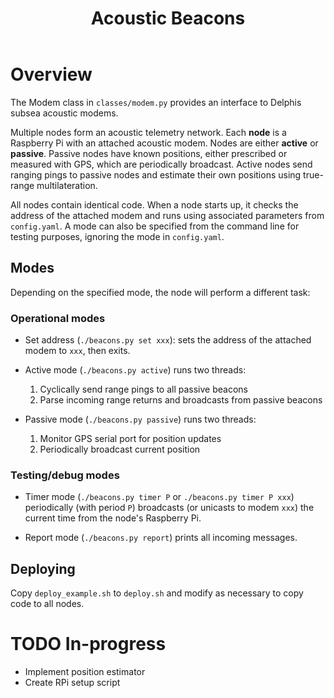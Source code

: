 #+TITLE: Acoustic Beacons

* Overview

The Modem class in ~classes/modem.py~ provides an interface to Delphis subsea acoustic modems.

Multiple nodes form an acoustic telemetry network. Each *node* is a Raspberry Pi with an attached acoustic modem. Nodes are either *active* or *passive*. Passive nodes have known positions, either prescribed or measured with GPS, which are periodically broadcast. Active nodes send ranging pings to passive nodes and estimate their own positions using true-range multilateration.

All nodes contain identical code. When a node starts up, it checks the address of the attached modem and runs using associated parameters from ~config.yaml~. A mode can also be specified from the command line for testing purposes, ignoring the mode in ~config.yaml~.

** Modes
Depending on the specified mode, the node will perform a different task:

*** Operational modes

- Set address (~./beacons.py set xxx~): sets the address of the attached modem to ~xxx~, then exits.

- Active mode (~./beacons.py active~) runs two threads:
  1) Cyclically send range pings to all passive beacons
  2) Parse incoming range returns and broadcasts from passive beacons

- Passive mode (~./beacons.py passive~) runs two threads:
  1) Monitor GPS serial port for position updates
  2) Periodically broadcast current position

*** Testing/debug modes

- Timer mode (~./beacons.py timer P~ or ~./beacons.py timer P xxx~) periodically (with period ~P~) broadcasts (or unicasts to modem ~xxx~) the current time from the node's Raspberry Pi.

- Report mode (~./beacons.py report~) prints all incoming messages.


** Deploying

Copy ~deploy_example.sh~ to ~deploy.sh~ and modify as necessary to copy code to all nodes.

* TODO In-progress
- Implement position estimator
- Create RPi setup script
